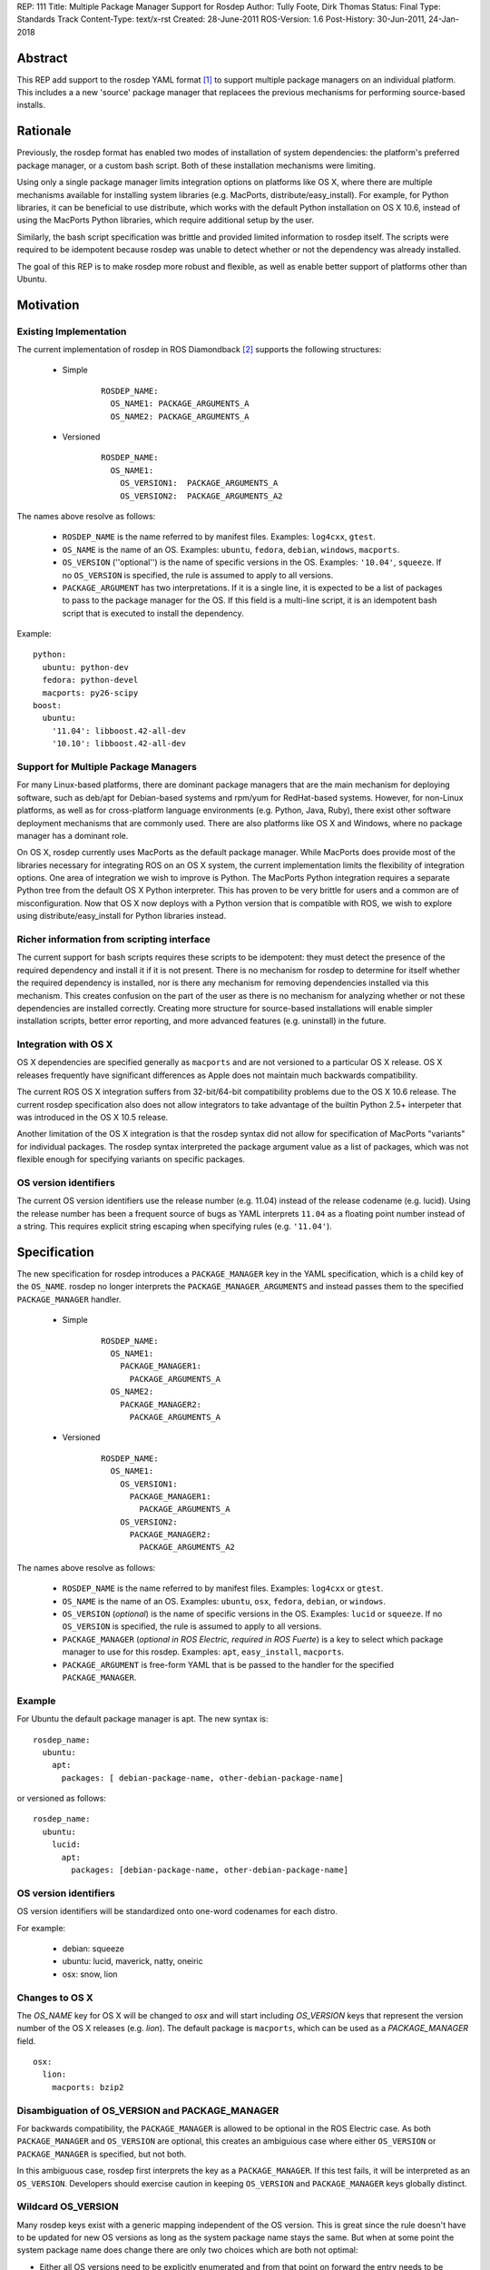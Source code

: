 REP: 111
Title: Multiple Package Manager Support for Rosdep
Author: Tully Foote, Dirk Thomas
Status: Final
Type: Standards Track
Content-Type: text/x-rst
Created: 28-June-2011
ROS-Version: 1.6
Post-History: 30-Jun-2011, 24-Jan-2018


Abstract
========

This REP add support to the rosdep YAML format [1]_ to support
multiple package managers on an individual platform.  This includes a
a new 'source' package manager that replacees the previous mechanisms
for performing source-based installs.

Rationale
=========

Previously, the rosdep format has enabled two modes of installation of
system dependencies: the platform's preferred package manager, or a
custom bash script.  Both of these installation mechanisms were
limiting.

Using only a single package manager limits integration options on
platforms like OS X, where there are multiple mechanisms available for
installing system libraries (e.g. MacPorts, distribute/easy_install).
For example, for Python libraries, it can be beneficial to use
distribute, which works with the default Python installation on OS X
10.6, instead of using the MacPorts Python libraries, which require
additional setup by the user.

Similarly, the bash script specification was brittle and provided
limited information to rosdep itself.  The scripts were required to
be idempotent because rosdep was unable to detect whether or not the
dependency was already installed.

The goal of this REP is to make rosdep more robust and flexible, as
well as enable better support of platforms other than Ubuntu.



Motivation
==========

Existing Implementation
-----------------------

The current implementation of rosdep in ROS Diamondback [2]_ supports the
following structures:


 * Simple

    ::

        ROSDEP_NAME:
          OS_NAME1: PACKAGE_ARGUMENTS_A
          OS_NAME2: PACKAGE_ARGUMENTS_A

 * Versioned

    ::

        ROSDEP_NAME:
          OS_NAME1:
            OS_VERSION1:  PACKAGE_ARGUMENTS_A
            OS_VERSION2:  PACKAGE_ARGUMENTS_A2



The names above resolve as follows:

 * ``ROSDEP_NAME`` is the name referred to by manifest files. Examples: ``log4cxx``, ``gtest``.
 * ``OS_NAME`` is the name of an OS. Examples: ``ubuntu``, ``fedora``, ``debian``, ``windows``, ``macports``.
 * ``OS_VERSION`` (''optional'') is the name of specific versions in the OS. Examples: ``'10.04'``, ``squeeze``. If no ``OS_VERSION`` is specified, the rule is assumed to apply to all versions.
 * ``PACKAGE_ARGUMENT`` has two interpretations.  If it is a single line, it is expected to be a list of packages to pass to the package manager for the OS.  If this field is a multi-line script, it is an idempotent bash script that is executed to install the dependency.


Example:

::

    python:
      ubuntu: python-dev
      fedora: python-devel
      macports: py26-scipy
    boost:
      ubuntu:
        '11.04': libboost.42-all-dev
        '10.10': libboost.42-all-dev


Support for Multiple Package Managers
-------------------------------------

For many Linux-based platforms, there are dominant package managers
that are the main mechanism for deploying software, such as deb/apt
for Debian-based systems and rpm/yum for RedHat-based systems.
However, for non-Linux platforms, as well as for cross-platform
language environments (e.g. Python, Java, Ruby), there exist other
software deployment mechanisms that are commonly used.  There are also
platforms like OS X and Windows, where no package manager has a
dominant role.

On OS X, rosdep currently uses MacPorts as the default package
manager.  While MacPorts does provide most of the libraries necessary
for integrating ROS on an OS X system, the current implementation
limits the flexibility of integration options.  One area of
integration we wish to improve is Python.  The MacPorts Python
integration requires a separate Python tree from the default OS X
Python interpreter.  This has proven to be very brittle for users and
a common are of misconfiguration.  Now that OS X now deploys with a
Python version that is compatible with ROS, we wish to explore using
distribute/easy_install for Python libraries instead.


Richer information from scripting interface
-------------------------------------------

The current support for bash scripts requires these scripts to be
idempotent: they must detect the presence of the required dependency
and install it if it is not present.  There is no mechanism for rosdep
to determine for itself whether the required dependency is installed,
nor is there any mechanism for removing dependencies installed via
this mechanism.  This creates confusion on the part of the user as
there is no mechanism for analyzing whether or not these dependencies
are installed correctly. Creating more structure for source-based
installations will enable simpler installation scripts, better error
reporting, and more advanced features (e.g. uninstall) in the future.


Integration with OS X
----------------------

OS X dependencies are specified generally as ``macports`` and are not
versioned to a particular OS X release.  OS X releases frequently have
significant differences as Apple does not maintain much backwards
compatibility.

The current ROS OS X integration suffers from 32-bit/64-bit
compatibility problems due to the OS X 10.6 release.  The current
rosdep specification also does not allow integrators to take advantage
of the builtin Python 2.5+ interpeter that was introduced in the OS X
10.5 release.

Another limitation of the OS X integration is that the rosdep syntax
did not allow for specification of MacPorts "variants" for individual
packages.  The rosdep syntax interpreted the package argument value as
a list of packages, which was not flexible enough for specifying
variants on specific packages.


OS version identifiers
----------------------

The current OS version identifiers use the release number (e.g. 11.04)
instead of the release codename (e.g. lucid).  Using the release
number has been a frequent source of bugs as YAML interprets ``11.04``
as a floating point number instead of a string.  This requires
explicit string escaping when specifying rules (e.g. ``'11.04'``).


Specification
=============

The new specification for rosdep introduces a ``PACKAGE_MANAGER``
key in the YAML specification, which is a child key of the ``OS_NAME``.
rosdep no longer interprets the ``PACKAGE_MANAGER_ARGUMENTS`` and instead
passes them to the specified ``PACKAGE_MANAGER`` handler.



 * Simple
    ::

        ROSDEP_NAME:
          OS_NAME1:
            PACKAGE_MANAGER1:
              PACKAGE_ARGUMENTS_A
          OS_NAME2:
            PACKAGE_MANAGER2:
              PACKAGE_ARGUMENTS_A

 * Versioned
    ::

        ROSDEP_NAME:
          OS_NAME1:
            OS_VERSION1:
              PACKAGE_MANAGER1:
                PACKAGE_ARGUMENTS_A
            OS_VERSION2:
              PACKAGE_MANAGER2:
                PACKAGE_ARGUMENTS_A2

The names above resolve as follows:

 * ``ROSDEP_NAME`` is the name referred to by manifest files. Examples: ``log4cxx`` or ``gtest``.
 * ``OS_NAME`` is the name of an OS.  Examples: ``ubuntu``, ``osx``, ``fedora``, ``debian``, or ``windows``.
 * ``OS_VERSION`` (*optional*) is the name of specific versions in the OS. Examples: ``lucid`` or ``squeeze``. If no ``OS_VERSION`` is specified, the rule is assumed to apply to all versions.
 * ``PACKAGE_MANAGER`` (*optional in ROS Electric, required in ROS Fuerte*) is a key to select which package manager to use for this rosdep.  Examples: ``apt``, ``easy_install``, ``macports``.
 * ``PACKAGE_ARGUMENT`` is free-form YAML that is be passed to the handler for the specified ``PACKAGE_MANAGER``.


Example
-------

For Ubuntu the default package manager is apt.  The new syntax is:

::

    rosdep_name:
      ubuntu:
        apt:
          packages: [ debian-package-name, other-debian-package-name]

or versioned as follows:

::

    rosdep_name:
      ubuntu:
        lucid:
          apt:
            packages: [debian-package-name, other-debian-package-name]


OS version identifiers
----------------------

OS version identifiers will be standardized onto one-word codenames
for each distro.

For example:

 * debian: squeeze
 * ubuntu: lucid, maverick, natty, oneiric
 * osx: snow, lion


Changes to OS X
---------------

The `OS_NAME` key for OS X will be changed to `osx` and will start
including `OS_VERSION` keys that represent the version number of the
OS X releases (e.g. `lion`).  The default package is ``macports``,
which can be used as a `PACKAGE_MANAGER` field.

::

    osx:
      lion:
        macports: bzip2


Disambiguation of OS_VERSION and PACKAGE_MANAGER
------------------------------------------------

For backwards compatibility, the ``PACKAGE_MANAGER`` is allowed to be
optional in the ROS Electric case.  As both ``PACKAGE_MANAGER`` and
``OS_VERSION`` are optional, this creates an ambiguious case where
either ``OS_VERSION`` or ``PACKAGE_MANAGER`` is specified, but not
both.

In this ambiguous case, rosdep first interprets the key as a
``PACKAGE_MANAGER``.  If this test fails, it will be interpreted as an
``OS_VERSION``.  Developers should exercise caution in keeping
``OS_VERSION`` and ``PACKAGE_MANAGER`` keys globally distinct.


Wildcard OS_VERSION
-------------------

Many rosdep keys exist with a generic mapping independent of the OS version.
This is great since the rule doesn't have to be updated for new OS versions as
long as the system package name stays the same.
But when at some point the system package name does change there are only two
choices which are both not optimal:

* Either all OS versions need to be explicitly enumerated and from that point
  on forward the entry needs to be updated for every new OS version or
* at some point the "old" OS versions before the system package was renamed are
  being dropped to collapse the mapping back into a generic rule again (in
  order to not require to update the entry in the future).

To avoid either of these downsides the OS_VERSION can be specified as `*`.
When a specific rule is being looked up and the desired OS version isn't in the
dictionary but an OS_VERSION `*` is present it will be used as a fallback
(instead of failing the lookup).

This allows "future proofing" rosdep rules and avoids the need to update them
for every future OS version without requiring an order on those to be
defined (which would need to be maintained too).


Allow PACKAGE_ARGUMENT to be explicitly null
~~~~~~~~~~~~~~~~~~~~~~~~~~~~~~~~~~~~~~~~~~~~

Since the wildcard matches every not explicitly defined OS_VERSION it is not
usable as-is in the following example:

::

    rosdep_name:
      debian:
        jessie: [other-name]
        wheezy: [some-name]

Using the wildcard to use `other-name` also for newer OS versions would look
like this:

::

    rosdep_name:
      debian:
        '*': [other-name]
        wheezy: [some-name]

While `other-name` will now also be used for newer OS versions like `stretch`
the wildcard will also be used for older releases which are not explicitly
defined, like `squeeze`.

In order to declare that there is no valid mapping for `squeeze` and still be
able to use the wildcard OS version it is allowed to use `null` as a
PACKAGE_ARGUMENT:

::

    rosdep_name:
      debian:
        '*': [other-name]
        squeeze: null
        wheezy: [some-name]


Dependencies
------------

Although not specified in this REP, developers of new package managers
for rosdep are encouraged to include a dependency specification in
their ``PACKAGE_ARGUMENTS`` values.  This dependency specification
should enable rosdep rules to specify dependencies on other rosdep
rules.  This, for example, would enable an ``easy_install`` package to
also depend on a ``apt``-based install.  One use case of this is
rosinstall, which can be installed via ``easy_install``, but also
implicitly requires non-Python libraries for Git, Subversion,
Mercurial, and other non-``easy_install`` packages.

This advisory does not apply to package managers that are builtin to a
particular platform, such as apt and yum.

Internally, the rosdep library will provide APIs for developers to
trigger installation of these dependencies.

New source-based package manager
--------------------------------

A new source-based package manager is discussed in the motivation for
this REP.  This specification of this new source-based package manager
will be described in a separate forthcoming REP.

Single package manager per rule
-------------------------------

rosdep rules are only allowed to specify a single package manager
to fulfill them.



Backwards Compatibility
=======================

All current rosdep.yaml files are compatible with the new proposed
syntax, though some features will be deprecated and the files should
be upgraded during the ROS Electric cycle to maintain compatibility.

Default Package Manager
-----------------------

If no package manager is specified, the previous default package
manager will be used.

Defaults:

 * ubuntu: apt
 * debian: apt
 * mint: apt
 * osx: macports
 * freebsd: port

Support for the default package manger will be maintained upto and
including ROS Fuerte.

Bash scripts
------------

Multi-line values will still be treated as bash scripts in ROS
Electric.  Support for this will be removed in ROS Fuerte.

Macports
--------

The ``macports`` rules will be supported during ROS Electric.


Ubuntu Codename Usage
---------------------

For the following codenames backwards compatabilty will be built into
the tool to automatically translate rules:

 * '10.04' -> lucid

 * '10.10' -> maverick

 * '11.04' -> natty

It is expected that all future releases will refer to the correct
codename, e.g. 'oneiric'.

This will be supported through ROS Fuerte.

History
=======

24-Jan-2018
-----------

The sections `Wildcard OS_VERSION`_ and
`Allow PACKAGE_ARGUMENT to be explicitly null`_ have been added.

References and Footnotes
========================

.. [1] rosdep documentation
   (http://www.ros.org/wiki/rosdep)
.. [2] rosdep.yaml format in ROS Diamondback
   (http://www.ros.org/wiki/rosdep/rosdep.yaml/diamondback)

Copyright
=========

This document has been placed in the public domain.



..
   Local Variables:
   mode: indented-text
   indent-tabs-mode: nil
   sentence-end-double-space: t
   fill-column: 70
   coding: utf-8
   End:
